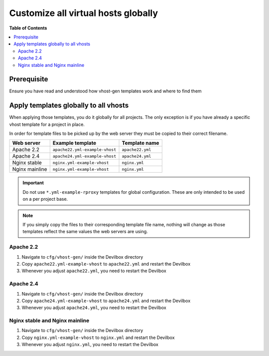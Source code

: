 .. _vhost_gen_customize_all_virtual_hosts_globally:

************************************
Customize all virtual hosts globally
************************************


**Table of Contents**

.. contents:: :local:


Prerequisite
============

Ensure you have read and understood how vhost-gen templates work and where to find them

.. seealso:: :ref:`vhost_gen_virtual_host_templates`


Apply templates globally to all vhosts
======================================


When applying those templates, you do it globally for all projects. The only exception is
if you have already a specific vhost template for a project in place.

.. seealso:: :ref:`vhost_gen_customize_specific_virtual_host`


In order for template files to be picked up by the web server they must be copied to their correct
filename.

+----------------+--------------------------------+------------------+
| Web server     | Example template               | Template name    |
+================+================================+==================+
| Apache 2.2     | ``apache22.yml-example-vhost`` | ``apache22.yml`` |
+----------------+--------------------------------+------------------+
| Apache 2.4     | ``apache24.yml-example-vhost`` | ``apache24.yml`` |
+----------------+--------------------------------+------------------+
| Nginx stable   | ``nginx.yml-example-vhost``    | ``nginx.yml``    |
+----------------+--------------------------------+------------------+
| Nginx mainline | ``nginx.yml-example-vhost``    | ``nginx.yml``    |
+----------------+--------------------------------+------------------+

.. important::
   Do not use ``*.yml-example-rproxy`` templates for global configuration. These are only
   intended to be used on a per project base.

.. note::
   If you simply copy the files to their corresponding template file name, nothing will change
   as those templates reflect the same values the web servers are using.


Apache 2.2
----------

1. Navigate to ``cfg/vhost-gen/`` inside the Devilbox directory
2. Copy ``apache22.yml-example-vhost`` to ``apache22.yml`` and restart the Devilbox
3. Whenever you adjust ``apache22.yml``, you need to restart the Devilbox


Apache 2.4
----------

1. Navigate to ``cfg/vhost-gen/`` inside the Devilbox directory
2. Copy ``apache24.yml-example-vhost`` to ``apache24.yml`` and restart the Devilbox
3. Whenever you adjust ``apache24.yml``, you need to restart the Devilbox


Nginx stable and Nginx mainline
-------------------------------

1. Navigate to ``cfg/vhost-gen/`` inside the Devilbox directory
2. Copy ``nginx.yml-example-vhost`` to ``nginx.yml`` and restart the Devilbox
3. Whenever you adjust ``nginx.yml``, you need to restart the Devilbox
